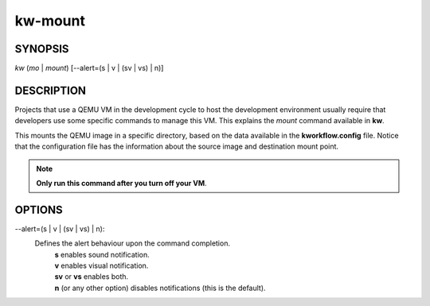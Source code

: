 ========
kw-mount
========

.. _mount-doc:

SYNOPSIS
========
*kw* (*mo* | *mount*) [\--alert=(s | v | (sv | vs) | n)]

DESCRIPTION
===========
Projects that use a QEMU VM in the development cycle to host the development
environment usually require that developers use some specific commands to
manage this VM. This explains the `mount` command available in **kw**.

This mounts the QEMU image in a specific directory, based on the data available
in the **kworkflow.config** file. Notice that the configuration file has the
information about the source image and destination mount point.

.. note::
  **Only run this command after you turn off your VM**.

OPTIONS
=======

\--alert=(s | v | (sv | vs) | n):
  Defines the alert behaviour upon the command completion.
    | **s** enables sound notification.
    | **v** enables visual notification.
    | **sv** or **vs** enables both.
    | **n** (or any other option) disables notifications (this is the default).
